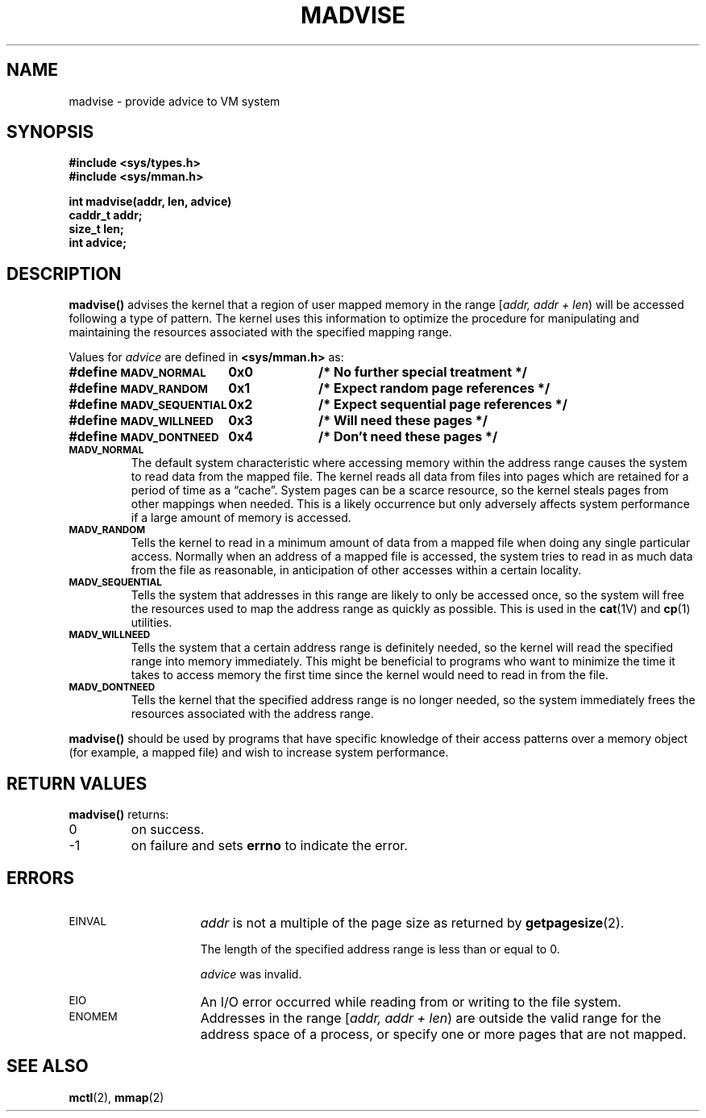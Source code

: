 .\" @(#)madvise.3 1.1 92/07/30 SMI;
.TH MADVISE 3 "21 January 1990"
.SH NAME
madvise \- provide advice to VM system
.SH SYNOPSIS
.LP
.nf
.ft B
#include <sys/types.h>
#include <sys/mman.h>
.ft R
.fi
.LP
.nf
.ft B
int madvise(addr, len, advice)
caddr_t addr;
size_t len;
int advice;
.ft R
.fi
.SH DESCRIPTION
.IX "madvise()" "" "\fLmadvise()\fR \(em provide advice to VM system"
.IX "memory" "optimizing usage of user mapped memory"
.IX "optimize" "user mapped memory usage" 
.LP
.B madvise(\|)
advises the kernel that a region of user mapped memory
in the range
[\fIaddr, addr + len\fP\^)
will be accessed following a type of pattern.
The kernel uses this information to optimize the procedure
for manipulating and maintaining the resources associated with
the specified mapping range.
.LP
Values for
.I advice
are defined in
.B <sys/mman.h>
as:
.LP
.nf
.ta 25n 35n
.ft B
#define \s-1MADV_NORMAL\s0	0x0	/* No further special treatment */
#define \s-1MADV_RANDOM\s0	0x1	/* Expect random page references */
#define \s-1MADV_SEQUENTIAL\s0	0x2	/* Expect sequential page references */
#define \s-1MADV_WILLNEED\s0	0x3	/* Will need these pages */
#define \s-1MADV_DONTNEED\s0	0x4	/* Don't need these pages */
.ft R
.fi
.TP
.SB MADV_NORMAL
The default system characteristic where
accessing memory within the address range causes
the system to read data from the mapped file.
The kernel reads all data from files into pages
which are retained for a period of time as a \*(lqcache\*(rq.
System pages can be a scarce resource, so the
kernel steals pages from other mappings when needed.
This is a likely occurrence but only adversely
affects system performance if a large amount of
memory is accessed.
.TP
.SB MADV_RANDOM
Tells the kernel to read in a minimum amount of data
from a mapped file when doing any single particular access.
Normally when an address of a mapped file is accessed,
the system tries to read in as much data from the file as reasonable,
in anticipation of other accesses within a certain locality.
.TP
.SB MADV_SEQUENTIAL
Tells the system that addresses in this range are likely to
only be accessed once, so the system will free the resources
used to map the address range as quickly as possible.
This is used in the
.BR cat (1V)
and 
.BR cp (1)
utilities.
.TP
.SB MADV_WILLNEED
Tells the system that a certain address range
is definitely needed, so the kernel will read the
specified range into memory immediately.
This might be beneficial to programs who want to minimize the
time it takes to access memory the first time since the kernel
would need to read in from the file.
.TP
.SB MADV_DONTNEED
Tells the kernel that the specified address range is no
longer needed, so the system immediately frees the resources
associated with the address range.
.LP
.B madvise(\|)
should be used by programs that have specific knowledge of their
access patterns over a memory object (for example, a mapped file)
and wish to increase system performance.
.SH RETURN VALUES
.LP
.B madvise(\|)
returns:
.TP
0
on success.
.TP
\-1
on failure and sets
.B errno
to indicate the error.
.SH ERRORS
.TP 15
.SM EINVAL
.I addr
is not a multiple of the page size as returned by
.BR getpagesize (2).
.IP
The length of the specified address range is less than or equal to 0.
.IP	
.I advice
was invalid.
.TP
.SM EIO
An I/O error occurred while reading from or writing to the file system.
.TP
.SM ENOMEM
Addresses in the range
[\fIaddr, addr + len\fP\^)
are outside the valid range for the address space of a process,
or specify one or more pages that are not mapped.
.SH SEE ALSO
.BR mctl (2),
.BR mmap (2)
